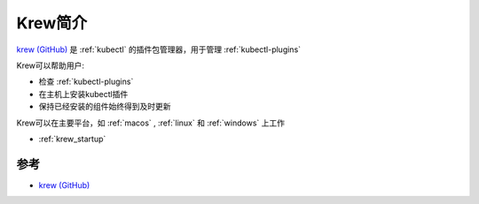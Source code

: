 .. _intro_krew:

=================
Krew简介
=================

`krew (GitHub) <https://github.com/kubernetes-sigs/krew/tree/master>`_ 是 :ref:`kubectl` 的插件包管理器，用于管理 :ref:`kubectl-plugins`

Krew可以帮助用户:

- 检查 :ref:`kubectl-plugins`
- 在主机上安装kubectl插件
- 保持已经安装的组件始终得到及时更新

Krew可以在主要平台，如 :ref:`macos` , :ref:`linux` 和 :ref:`windows` 上工作

- :ref:`krew_startup`

参考
========

- `krew (GitHub) <https://github.com/kubernetes-sigs/krew/tree/master>`_

